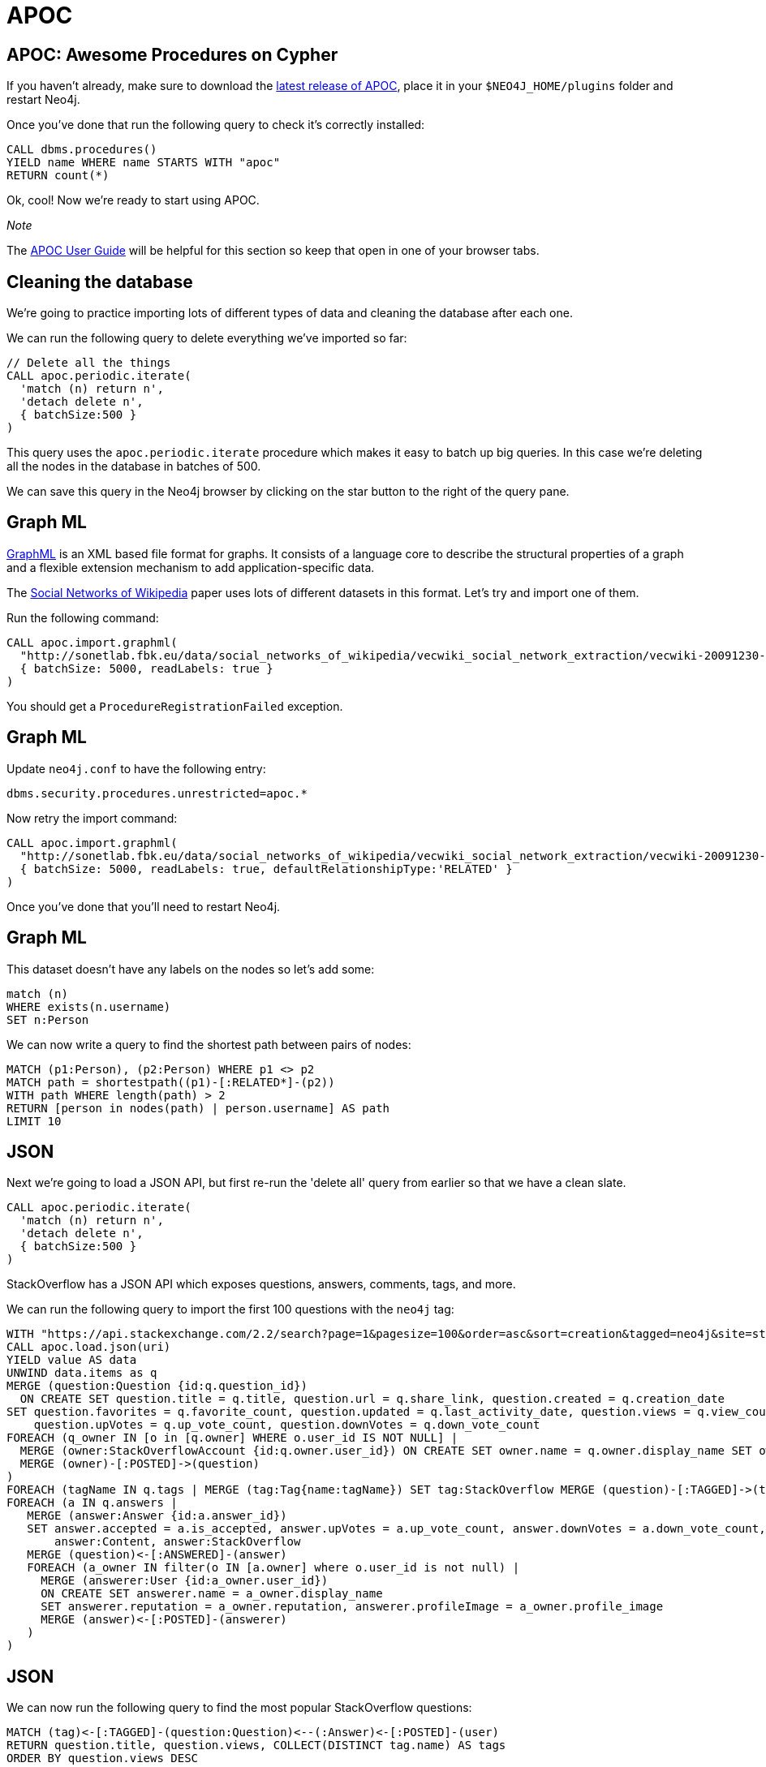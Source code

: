 = APOC
:icons: font

== APOC: Awesome Procedures on Cypher

If you haven't already, make sure to download the https://github.com/neo4j-contrib/neo4j-apoc-procedures[latest release of APOC^], place it in your `$NEO4J_HOME/plugins` folder and restart Neo4j.

Once you've done that run the following query to check it's correctly installed:

[source,cypher]
----
CALL dbms.procedures()
YIELD name WHERE name STARTS WITH "apoc"
RETURN count(*)
----

Ok, cool!
Now we're ready to start using APOC.

_Note_

The https://neo4j-contrib.github.io/neo4j-apoc-procedures/[APOC User Guide^] will be helpful for this section so keep that open in one of your browser tabs.

== Cleaning the database

We're going to practice importing lots of different types of data and cleaning the database after each one.

We can run the following query to delete everything we've imported so far:

[source,cypher]
----
// Delete all the things
CALL apoc.periodic.iterate(
  'match (n) return n',
  'detach delete n',
  { batchSize:500 }
)
----

This query uses the `apoc.periodic.iterate` procedure which makes it easy to batch up big queries.
In this case we're deleting all the nodes in the database in batches of 500.

We can save this query in the Neo4j browser by clicking on the star button to the right of the query pane.

== Graph ML

http://graphml.graphdrawing.org/[GraphML^] is an XML based file format for graphs.
It consists of a language core to describe the structural properties of a graph and a flexible extension mechanism to add application-specific data.

The http://sonetlab.fbk.eu/data/social_networks_of_wikipedia/[Social Networks of Wikipedia^] paper uses lots of different datasets in this format.
Let's try and import one of them.

Run the following command:

[source,cypher]
----
CALL apoc.import.graphml(
  "http://sonetlab.fbk.eu/data/social_networks_of_wikipedia/vecwiki_social_network_extraction/vecwiki-20091230-manual-coding.graphml",
  { batchSize: 5000, readLabels: true }
)
----

You should get a `ProcedureRegistrationFailed` exception.

== Graph ML

Update `neo4j.conf` to have the following entry:

```
dbms.security.procedures.unrestricted=apoc.*
```

Now retry the import command:

[source,cypher]
----
CALL apoc.import.graphml(
  "http://sonetlab.fbk.eu/data/social_networks_of_wikipedia/vecwiki_social_network_extraction/vecwiki-20091230-manual-coding.graphml",
  { batchSize: 5000, readLabels: true, defaultRelationshipType:'RELATED' }
)
----

Once you've done that you'll need to restart Neo4j.

== Graph ML

This dataset doesn't have any labels on the nodes so let's add some:

[source,cypher]
----
match (n)
WHERE exists(n.username)
SET n:Person
----

We can now write a query to find the shortest path between pairs of nodes:

[source,cypher]
----
MATCH (p1:Person), (p2:Person) WHERE p1 <> p2
MATCH path = shortestpath((p1)-[:RELATED*]-(p2))
WITH path WHERE length(path) > 2
RETURN [person in nodes(path) | person.username] AS path
LIMIT 10
----

== JSON

Next we're going to load a JSON API, but first re-run the 'delete all' query from earlier so that we have a clean slate.

[source,cypher]
----
CALL apoc.periodic.iterate(
  'match (n) return n',
  'detach delete n',
  { batchSize:500 }
)
----

StackOverflow has a JSON API which exposes questions, answers, comments, tags, and more.

We can run the following query to import the first 100 questions with the `neo4j` tag:

[source,cypher]
----
WITH "https://api.stackexchange.com/2.2/search?page=1&pagesize=100&order=asc&sort=creation&tagged=neo4j&site=stackoverflow&filter=!5-i6Zw8Y)4W7vpy91PMYsKM-k9yzEsSC1_Uxlf" AS uri
CALL apoc.load.json(uri)
YIELD value AS data
UNWIND data.items as q
MERGE (question:Question {id:q.question_id})
  ON CREATE SET question.title = q.title, question.url = q.share_link, question.created = q.creation_date
SET question.favorites = q.favorite_count, question.updated = q.last_activity_date, question.views = q.view_count,
    question.upVotes = q.up_vote_count, question.downVotes = q.down_vote_count
FOREACH (q_owner IN [o in [q.owner] WHERE o.user_id IS NOT NULL] |
  MERGE (owner:StackOverflowAccount {id:q.owner.user_id}) ON CREATE SET owner.name = q.owner.display_name SET owner:User, owner:StackOverflow
  MERGE (owner)-[:POSTED]->(question)
)
FOREACH (tagName IN q.tags | MERGE (tag:Tag{name:tagName}) SET tag:StackOverflow MERGE (question)-[:TAGGED]->(tag))
FOREACH (a IN q.answers |
   MERGE (answer:Answer {id:a.answer_id})
   SET answer.accepted = a.is_accepted, answer.upVotes = a.up_vote_count, answer.downVotes = a.down_vote_count,
       answer:Content, answer:StackOverflow
   MERGE (question)<-[:ANSWERED]-(answer)
   FOREACH (a_owner IN filter(o IN [a.owner] where o.user_id is not null) |
     MERGE (answerer:User {id:a_owner.user_id})
     ON CREATE SET answerer.name = a_owner.display_name
     SET answerer.reputation = a_owner.reputation, answerer.profileImage = a_owner.profile_image
     MERGE (answer)<-[:POSTED]-(answerer)
   )
)
----

== JSON

We can now run the following query to find the most popular StackOverflow questions:

[source,cypher]
----
MATCH (tag)<-[:TAGGED]-(question:Question)<--(:Answer)<-[:POSTED]-(user)
RETURN question.title, question.views, COLLECT(DISTINCT tag.name) AS tags
ORDER BY question.views DESC
----

== Exercise: JSON

Try changing the query to load a different tag or a different page from the original search term.

If you're not a fan of StackOverflow try loading data from a different JSON API that you're familiar with.

== Dynamic values

Sometimes we'll want to create dynamically computed node-labels and relationship-types as well as any map of properties.
We can't do this in pure Cypher but the `apoc.create.node` and `apoc.create.relationship` procedures come in handy here.

== Dynamic node-labels

Run the following command to create parameters that we'll use in our query:

[source,cypher]
----
:param batch: [
  { labels: ["Person", "Actor"], props: { name:"Alice", age:32 }},
  { labels: ["Person", "Director"], props: { name:"Bob", age:42 }},
  { labels: ["Person", "Writer"], props: { name:"John", age:37 }}
]
----

Now let's create nodes representing each of the people in the batch:

[source,cypher]
----
UNWIND $batch AS row
call apoc.create.node(row.labels, row.props) YIELD node
RETURN count(*)
----

== Exercise: Dynamic relationship-types

Given the following parameter:

[source,cypher]
----
:param batch: [
  { from: "Alice", to: "Bob", type: "FRIEND" },
  { from: "Bob", to: "John", type: "ENEMY" },
  { from: "Alice", to: "John", type: "FRIEND" }
]
----

Can you write a query that creates the appropriate relationship between each person using the `apoc.create.relationship` procedure?

[source, cypher]
----
UNWIND $batch AS row

// lookup nodes
MATCH (from:Person {...})

// create relationship
----

== Answer: Dynamic relationship-types

[source, cypher]
----
UNWIND $batch AS row
MATCH (from:Person {name: row.from})
MATCH (to:Person {name: row.to})
CALL apoc.create.relationship(from, row.type, {}, to) yield rel
RETURN count(*)
----

== Next step

There are lots of other data integration procedures available in APOC - hopefully you can find one that works for you.

In the next section we'll write our own custom import procedure.
